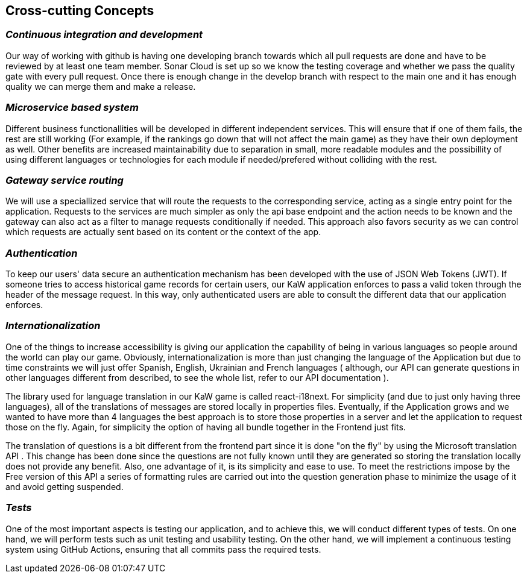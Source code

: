 ifndef::imagesdir[:imagesdir: ../images]

[[section-concepts]]
== Cross-cutting Concepts


ifdef::arc42help[]
[role="arc42help"]
****
.Content
This section describes overall, principal regulations and solution ideas that are relevant in multiple parts (= cross-cutting) of your system.
Such concepts are often related to multiple building blocks.
They can include many different topics, such as

* models, especially domain models
* architecture or design patterns
* rules for using specific technology
* principal, often technical decisions of an overarching (= cross-cutting) nature
* implementation rules


.Motivation
Concepts form the basis for _conceptual integrity_ (consistency, homogeneity) of the architecture. 
Thus, they are an important contribution to achieve inner qualities of your system.

Some of these concepts cannot be assigned to individual building blocks, e.g. security or safety. 


.Form
The form can be varied:

* concept papers with any kind of structure
* cross-cutting model excerpts or scenarios using notations of the architecture views
* sample implementations, especially for technical concepts
* reference to typical usage of standard frameworks (e.g. using Hibernate for object/relational mapping)

.Structure
A potential (but not mandatory) structure for this section could be:

* Domain concepts
* User Experience concepts (UX)
* Safety and security concepts
* Architecture and design patterns
* "Under-the-hood"
* development concepts
* operational concepts

Note: it might be difficult to assign individual concepts to one specific topic
on this list.

image::08-concepts-EN.drawio.png["Possible topics for crosscutting concepts"]


.Further Information

See https://docs.arc42.org/section-8/[Concepts] in the arc42 documentation.
****
endif::arc42help[]

=== _Continuous integration and development_

Our way of working with github is having one developing branch towards which all pull requests are done 
and have to be reviewed by at least one team member. 
Sonar Cloud is set up so we know the testing coverage and whether we pass the quality gate with every pull request.
Once there is enough change in the develop branch with respect to the main one and it has enough quality we can 
merge them and make a release.


=== _Microservice based system_

Different business functionallities will be developed in different independent services.
This will ensure that if one of them fails, the rest are still working (For example,
if the rankings go down that will not affect the main game) as they have their own deployment
as well. 
Other benefits are increased maintainability due to separation in small, more readable modules
and the possibillity of using different languages or technologies for each module if needed/prefered 
without colliding with the rest.


=== _Gateway service routing_

We will use a speciallized service that will route the requests to the corresponding service, acting as 
a single entry point for the application. Requests to the services are much simpler as only the api base 
endpoint and the action needs to be known and the gateway can also act as a filter to manage requests 
conditionally if needed. This approach also favors security as we can control which requests are actually 
sent based on its content or the context of the app.

=== _Authentication_

To keep our users' data secure an authentication mechanism has been developed with the use of JSON Web Tokens (JWT). If someone tries to access historical game records for certain users, our KaW application enforces to pass a valid token through the header of the message request.
In this way, only authenticated users are able to consult the different data that our application enforces.

=== _Internationalization_ 

One of the things to increase accessibility is giving our application the capability of being in various languages so people around the world can play our game. Obviously, internationalization is more than just changing the language of the Application but due to time constraints we will just offer Spanish, English, Ukrainian and French languages ( although, our API can generate questions in other languages different from described, to see the whole list, refer to our API documentation ).

The library used for language translation in our KaW game is called react-i18next. For simplicity (and due to just only having three languages), all of the translations of messages are stored locally in properties files. Eventually, if the Application grows and we wanted to have more than 4 languages the best approach is to store those properties in a server and let the application to request those on the fly. Again, for simplicity the option of having all bundle together in the Frontend just fits.

The translation of questions is a bit different from the frontend part since it is done "on the fly" by using the Microsoft translation API . This change has been done since the questions are not fully known until they are generated so storing the translation locally does not provide any benefit. Also, one advantage of it, is its simplicity and ease to use. To meet the restrictions impose by the Free version of this API a series of formatting rules are carried out into the question generation phase to minimize the usage of it and avoid getting suspended.

=== _Tests_

One of the most important aspects is testing our application, and to achieve this, we will conduct different types of tests. On one hand, we will perform tests such as unit testing and usability testing. On the other hand, we will implement a continuous testing system using GitHub Actions, ensuring that all commits pass the required tests.
